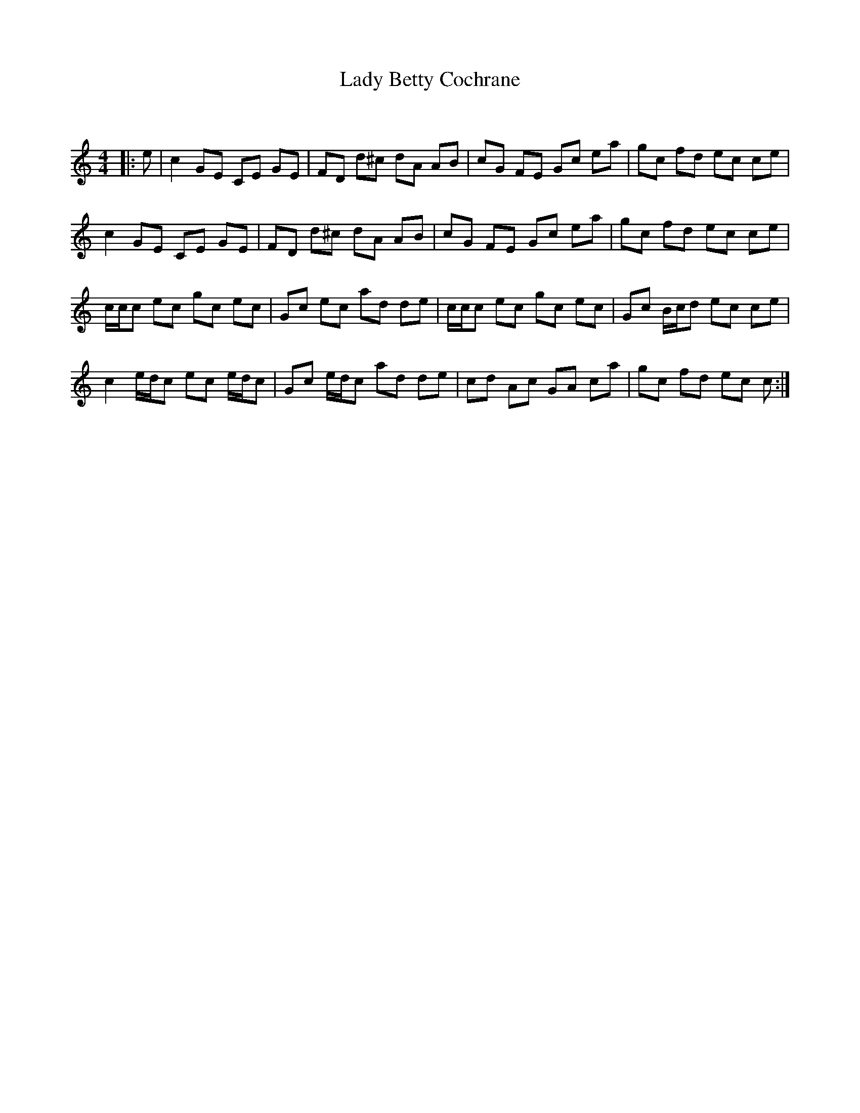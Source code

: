 X:1
T: Lady Betty Cochrane
C:
R:Reel
Q: 232
K:C
M:4/4
L:1/8
|:e|c2 GE CE GE|FD d^c dA AB|cG FE Gc ea|gc fd ec ce|
c2 GE CE GE|FD d^c dA AB|cG FE Gc ea|gc fd ec ce|
c1/2c1/2c ec gc ec|Gc ec ad de|c1/2c1/2c ec gc ec|Gc B1/2c1/2d ec ce|
c2 e1/2d1/2c ec e1/2d1/2c|Gc e1/2d1/2c ad de|cd Ac GA ca|gc fd ec c:|
